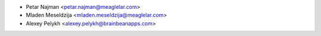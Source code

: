 * Petar Najman <petar.najman@meaglelar.com>
* Mladen Meseldzija <mladen.meseldzija@meaglelar.com>
* Alexey Pelykh <alexey.pelykh@brainbeanapps.com>
